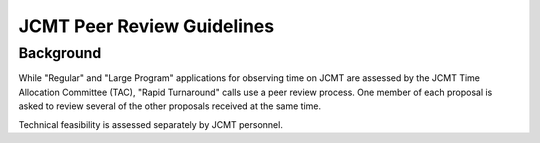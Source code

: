 JCMT Peer Review Guidelines
===========================

Background
----------

While "Regular" and "Large Program" applications for observing time on JCMT
are assessed by the JCMT Time Allocation Committee (TAC),
"Rapid Turnaround" calls use a peer review process.
One member of each proposal is asked to review
several of the other proposals received at the same time.

Technical feasibility is assessed separately by JCMT personnel.
